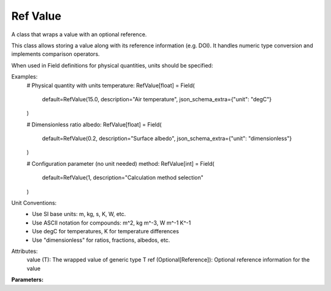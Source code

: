.. meta::
   :description: SUEWS YAML configuration for ref value parameters
   :keywords: SUEWS, YAML, refvalue, parameters, configuration

.. _refvalue:

.. index::
   single: RefValue (YAML parameter)
   single: YAML; RefValue

Ref Value
=========

A class that wraps a value with an optional reference.

This class allows storing a value along with its reference information (e.g. DOI).
It handles numeric type conversion and implements comparison operators.

When used in Field definitions for physical quantities, units should be specified:

Examples:
    # Physical quantity with units
    temperature: RefValue[float] = Field(
        default=RefValue(15.0,
        description="Air temperature", json_schema_extra={"unit": "degC"}
    )

    # Dimensionless ratio
    albedo: RefValue[float] = Field(
        default=RefValue(0.2,
        description="Surface albedo", json_schema_extra={"unit": "dimensionless"}
    )

    # Configuration parameter (no unit needed)
    method: RefValue[int] = Field(
        default=RefValue(1,
        description="Calculation method selection"
    )

Unit Conventions:
    - Use SI base units: m, kg, s, K, W, etc.
    - Use ASCII notation for compounds: m^2, kg m^-3, W m^-1 K^-1
    - Use degC for temperatures, K for temperature differences
    - Use "dimensionless" for ratios, fractions, albedos, etc.

Attributes:
    value (T): The wrapped value of generic type T
    ref (Optional[Reference]): Optional reference information for the value

**Parameters:**

.. index::
   single: value (YAML parameter)
   single: RefValue; value

.. option:: value

   :Default: ``PydanticUndefined``

.. index::
   single: ref (YAML parameter)
   single: RefValue; ref

.. option:: ref

   :Default: Required - must be specified

   The ``ref`` parameter group is defined by the :doc:`reference` structure.
